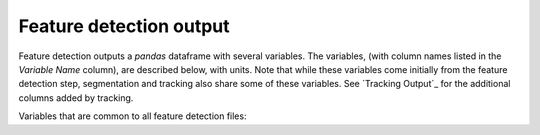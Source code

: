.. _Feature Detection Output:
Feature detection output
-------------------------

Feature detection outputs a `pandas` dataframe with several variables. The variables, (with column names listed in the `Variable Name` column), are described below, with units. Note that while these variables come initially from the feature detection step, segmentation and tracking also share some of these variables. See `Tracking Output`_ for the additional columns added by tracking.

Variables that are common to all feature detection files:

.. csv-table:: tobac Feature Detection Output Variables
   :file: ./feature_detection_base_out_vars.csv
   :widths: 3, 35, 3, 3
   :header-rows: 1
